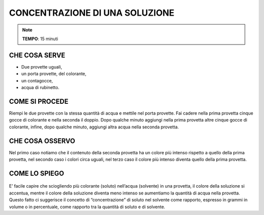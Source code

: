 CONCENTRAZIONE DI UNA SOLUZIONE
================================


.. note::
    **TEMPO**: 15 minuti
    

CHE COSA SERVE
--------------

- Due provette uguali,
- un porta provette, del colorante,
- un contagocce, 
- acqua di rubinetto.


COME SI PROCEDE
----------------

.. image:: 09_dil_term_gas.png
   :height: 400 px
   :align: center
   

Riempi le due provette con la stessa quantità di acqua e mettile nel porta provette. Fai cadere nella prima provetta cinque gocce di colorante e nella seconda il doppio. Dopo qualche minuto aggiungi nella prima provetta altre cinque gocce di colorante, infine, dopo qualche minuto, aggiungi altra acqua nella seconda provetta.

CHE COSA OSSERVO
-----------------

Nel primo caso notiamo che il contenuto della seconda provetta ha un colore più intenso rispetto a quello della prima provetta, nel secondo caso i colori circa uguali, nel terzo caso il colore più intenso diventa quello della prima provetta.

COME LO SPIEGO
---------------

  .. hint::  
E’ facile capire che sciogliendo più colorante (soluto) nell’acqua (solvente) in una provetta, il colore della soluzione si accentua, mentre il colore della soluzione diventa meno intenso se aumentiamo la quantità di acqua nella provetta. Questo fatto ci suggerisce il concetto di “concentrazione” di soluto nel solvente come rapporto, espresso in grammi in volume o in percentuale, come rapporto tra la quantità di soluto e di solvente.


